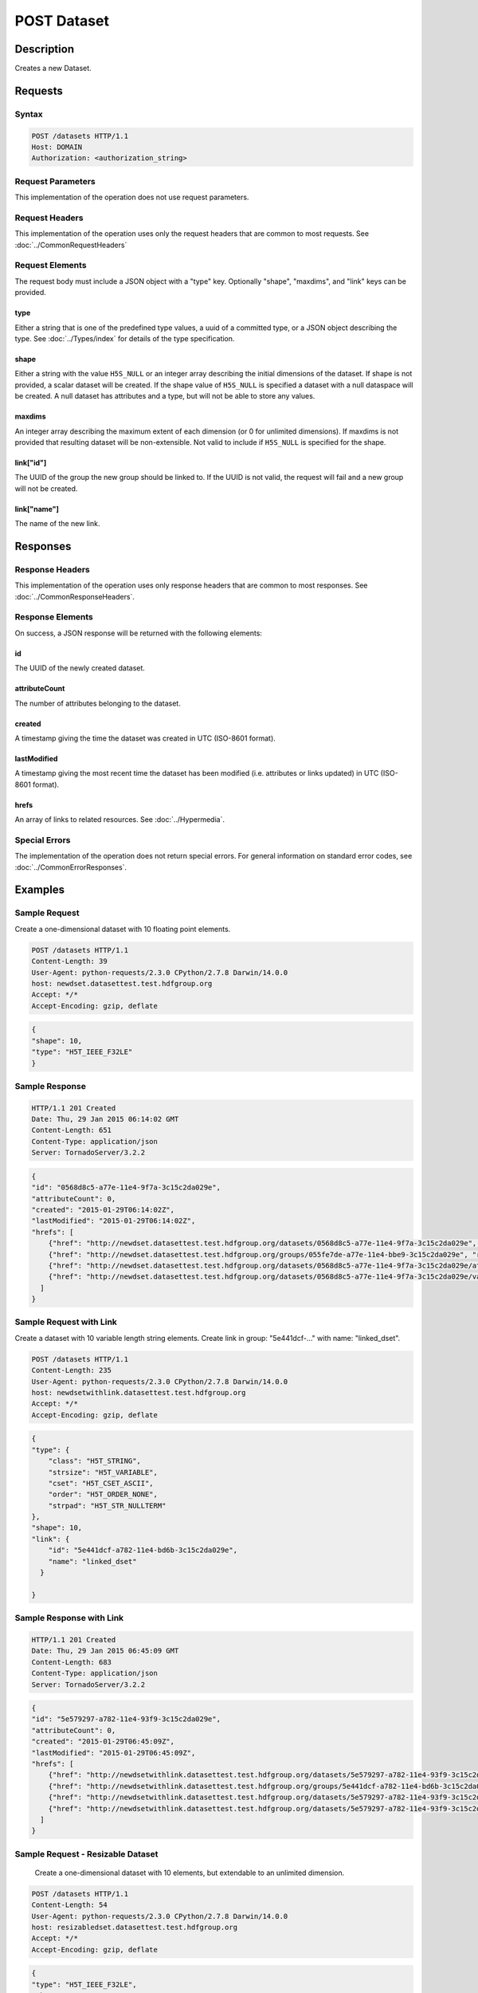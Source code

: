 **********************************************
POST Dataset
**********************************************

Description
===========
Creates a new Dataset.

Requests
========

Syntax
------
.. code-block:: http

    POST /datasets HTTP/1.1
    Host: DOMAIN
    Authorization: <authorization_string>
    
Request Parameters
------------------
This implementation of the operation does not use request parameters.

Request Headers
---------------
This implementation of the operation uses only the request headers that are common
to most requests.  See :doc:`../CommonRequestHeaders`

Request Elements
----------------
The request body must include a JSON object with a "type" key.  Optionally "shape", 
"maxdims", and "link" keys can be provided.

type
^^^^
Either a string that is one of the predefined type values, a uuid of a committed type,
or a JSON object describing the type.  See :doc:`../Types/index` for details of the
type specification.

shape
^^^^^^
Either a string with the value ``H5S_NULL`` or an
integer array describing the initial dimensions of the dataset.  If shape is not
provided, a scalar dataset will be created.
If the shape value of ``H5S_NULL`` is specified a dataset with a null dataspace will be 
created.  A null
dataset has attributes and a type, but will not be able to store any values.

maxdims
^^^^^^^
An integer array describing the maximum extent of each dimension (or 0 for unlimited
dimensions).  If maxdims is not provided that resulting dataset will be non-extensible.
Not valid to include if ``H5S_NULL`` is specified for the shape.

link["id"]
^^^^^^^^^^
The UUID of the group the new group should be linked to.  If the UUID is not valid,
the request will fail and a new group will not be created.

link["name"]
^^^^^^^^^^^^
The name of the new link.

Responses
=========

Response Headers
----------------

This implementation of the operation uses only response headers that are common to 
most responses.  See :doc:`../CommonResponseHeaders`.

Response Elements
-----------------

On success, a JSON response will be returned with the following elements:

id
^^
The UUID of the newly created dataset.

attributeCount
^^^^^^^^^^^^^^
The number of attributes belonging to the dataset.

created
^^^^^^^
A timestamp giving the time the dataset was created in UTC (ISO-8601 format).

lastModified
^^^^^^^^^^^^
A timestamp giving the most recent time the dataset has been modified (i.e. attributes or 
links updated) in UTC (ISO-8601 format).

hrefs
^^^^^
An array of links to related resources.  See :doc:`../Hypermedia`.

Special Errors
--------------

The implementation of the operation does not return special errors.  For general 
information on standard error codes, see :doc:`../CommonErrorResponses`.

Examples
========

Sample Request
--------------

Create a one-dimensional dataset with 10 floating point elements.

.. code-block:: http

    POST /datasets HTTP/1.1
    Content-Length: 39
    User-Agent: python-requests/2.3.0 CPython/2.7.8 Darwin/14.0.0
    host: newdset.datasettest.test.hdfgroup.org
    Accept: */*
    Accept-Encoding: gzip, deflate
    
.. code-block:: json

    {
    "shape": 10, 
    "type": "H5T_IEEE_F32LE"
    }
    
Sample Response
---------------

.. code-block:: http

    HTTP/1.1 201 Created
    Date: Thu, 29 Jan 2015 06:14:02 GMT
    Content-Length: 651
    Content-Type: application/json
    Server: TornadoServer/3.2.2
    
.. code-block:: json
   
    {
    "id": "0568d8c5-a77e-11e4-9f7a-3c15c2da029e", 
    "attributeCount": 0, 
    "created": "2015-01-29T06:14:02Z",
    "lastModified": "2015-01-29T06:14:02Z",
    "hrefs": [
        {"href": "http://newdset.datasettest.test.hdfgroup.org/datasets/0568d8c5-a77e-11e4-9f7a-3c15c2da029e", "rel": "self"}, 
        {"href": "http://newdset.datasettest.test.hdfgroup.org/groups/055fe7de-a77e-11e4-bbe9-3c15c2da029e", "rel": "root"}, 
        {"href": "http://newdset.datasettest.test.hdfgroup.org/datasets/0568d8c5-a77e-11e4-9f7a-3c15c2da029e/attributes", "rel": "attributes"}, 
        {"href": "http://newdset.datasettest.test.hdfgroup.org/datasets/0568d8c5-a77e-11e4-9f7a-3c15c2da029e/value", "rel": "value"}
      ]
    }
    
Sample Request with Link
------------------------

Create a dataset with 10 variable length string elements.  Create link in group: 
"5e441dcf-..." with name: "linked_dset".

.. code-block:: http

    POST /datasets HTTP/1.1
    Content-Length: 235
    User-Agent: python-requests/2.3.0 CPython/2.7.8 Darwin/14.0.0
    host: newdsetwithlink.datasettest.test.hdfgroup.org
    Accept: */*
    Accept-Encoding: gzip, deflate
    
.. code-block:: json

    {
    "type": {
        "class": "H5T_STRING",
        "strsize": "H5T_VARIABLE", 
        "cset": "H5T_CSET_ASCII", 
        "order": "H5T_ORDER_NONE", 
        "strpad": "H5T_STR_NULLTERM"
    },
    "shape": 10, 
    "link": {
        "id": "5e441dcf-a782-11e4-bd6b-3c15c2da029e", 
        "name": "linked_dset"
      }
    
    }
    
Sample Response with Link
-------------------------

.. code-block:: http

    HTTP/1.1 201 Created
    Date: Thu, 29 Jan 2015 06:45:09 GMT
    Content-Length: 683
    Content-Type: application/json
    Server: TornadoServer/3.2.2
    
.. code-block:: json
   
    
    {
    "id": "5e579297-a782-11e4-93f9-3c15c2da029e",
    "attributeCount": 0,
    "created": "2015-01-29T06:45:09Z",
    "lastModified": "2015-01-29T06:45:09Z",
    "hrefs": [
        {"href": "http://newdsetwithlink.datasettest.test.hdfgroup.org/datasets/5e579297-a782-11e4-93f9-3c15c2da029e", "rel": "self"}, 
        {"href": "http://newdsetwithlink.datasettest.test.hdfgroup.org/groups/5e441dcf-a782-11e4-bd6b-3c15c2da029e", "rel": "root"}, 
        {"href": "http://newdsetwithlink.datasettest.test.hdfgroup.org/datasets/5e579297-a782-11e4-93f9-3c15c2da029e/attributes", "rel": "attributes"}, 
        {"href": "http://newdsetwithlink.datasettest.test.hdfgroup.org/datasets/5e579297-a782-11e4-93f9-3c15c2da029e/value", "rel": "value"}
      ]
    }
    
Sample Request - Resizable Dataset
----------------------------------

  Create a one-dimensional dataset with 10 elements, but extendable to an unlimited
  dimension.
  
.. code-block:: http

    POST /datasets HTTP/1.1
    Content-Length: 54
    User-Agent: python-requests/2.3.0 CPython/2.7.8 Darwin/14.0.0
    host: resizabledset.datasettest.test.hdfgroup.org
    Accept: */*
    Accept-Encoding: gzip, deflate
    
.. code-block:: json

    {
    "type": "H5T_IEEE_F32LE",
    "shape": 10,
    "maxshape": 0
    }
    
Sample Response - Resizable Dataset
-----------------------------------

.. code-block:: http

    HTTP/1.1 201 Created
    Date: Thu, 29 Jan 2015 08:28:19 GMT
    Content-Length: 675
    Content-Type: application/json
    Server: TornadoServer/3.2.2
    
.. code-block:: json
     
   {
   "id": "c79933ab-a790-11e4-b36d-3c15c2da029e", 
   "attributeCount": 0, 
   "created": "2015-01-29T08:28:19Z",
   "lastModified": "2015-01-29T08:28:19Z", 
   "hrefs": [
        {"href": "http://resizabledset.datasettest.test.hdfgroup.org/datasets/c79933ab-a790-11e4-b36d-3c15c2da029e", "rel": "self"}, 
        {"href": "http://resizabledset.datasettest.test.hdfgroup.org/groups/c7759c11-a790-11e4-ae03-3c15c2da029e", "rel": "root"}, 
        {"href": "http://resizabledset.datasettest.test.hdfgroup.org/datasets/c79933ab-a790-11e4-b36d-3c15c2da029e/attributes", "rel": "attributes"}, 
        {"href": "http://resizabledset.datasettest.test.hdfgroup.org/datasets/c79933ab-a790-11e4-b36d-3c15c2da029e/value", "rel": "value"}
      ]
    }
    
Sample Request - Committed Type
----------------------------------

  Create a two-dimensional dataset which uses a committed type with uuid: 
  
.. code-block:: http

    POST /datasets HTTP/1.1
    Content-Length: 67
    User-Agent: python-requests/2.3.0 CPython/2.7.8 Darwin/14.0.0
    host: committedtype.datasettest.test.hdfgroup.org
    Accept: */*
    Accept-Encoding: gzip, deflate
    
.. code-block:: json

    {
    "type": "accd0b1e-a792-11e4-bada-3c15c2da029e",
    "shape": [10, 10]
    }
    
Sample Response - Committed Type
-----------------------------------

.. code-block:: http

    HTTP/1.1 201 Created
    Date: Thu, 29 Jan 2015 08:41:53 GMT
    Content-Length: 675
    Content-Type: application/json
    Server: TornadoServer/3.2.2
    
.. code-block:: json
     
    {
    "id": "ace8cdca-a792-11e4-ad88-3c15c2da029e", 
    "attributeCount": 0, 
    "created": "2015-01-29T08:41:53Z",
    "lastModified": "2015-01-29T08:41:53Z",
    "hrefs": [
        {"href": "http://committedtype.datasettest.test.hdfgroup.org/datasets/ace8cdca-a792-11e4-ad88-3c15c2da029e", "rel": "self"}, 
        {"href": "http://committedtype.datasettest.test.hdfgroup.org/groups/acc4d37d-a792-11e4-b326-3c15c2da029e", "rel": "root"}, 
        {"href": "http://committedtype.datasettest.test.hdfgroup.org/datasets/ace8cdca-a792-11e4-ad88-3c15c2da029e/attributes", "rel": "attributes"}, 
        {"href": "http://committedtype.datasettest.test.hdfgroup.org/datasets/ace8cdca-a792-11e4-ad88-3c15c2da029e/value", "rel": "value"}
      ]
    }
    
Related Resources
=================

* :doc:`GET_Dataset`
* :doc:`GET_Datasets`
* :doc:`GET_Value`
* :doc:`POST_Value`
* :doc:`PUT_Value`
 

 